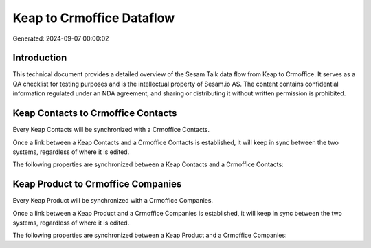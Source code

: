 ==========================
Keap to Crmoffice Dataflow
==========================

Generated: 2024-09-07 00:00:02

Introduction
------------

This technical document provides a detailed overview of the Sesam Talk data flow from Keap to Crmoffice. It serves as a QA checklist for testing purposes and is the intellectual property of Sesam.io AS. The content contains confidential information regulated under an NDA agreement, and sharing or distributing it without written permission is prohibited.

Keap Contacts to Crmoffice Contacts
-----------------------------------
Every Keap Contacts will be synchronized with a Crmoffice Contacts.

Once a link between a Keap Contacts and a Crmoffice Contacts is established, it will keep in sync between the two systems, regardless of where it is edited.

The following properties are synchronized between a Keap Contacts and a Crmoffice Contacts:

.. list-table::
   :header-rows: 1

   * - Keap Contacts Property
     - Crmoffice Contacts Property
     - Crmoffice Data Type


Keap Product to Crmoffice Companies
-----------------------------------
Every Keap Product will be synchronized with a Crmoffice Companies.

Once a link between a Keap Product and a Crmoffice Companies is established, it will keep in sync between the two systems, regardless of where it is edited.

The following properties are synchronized between a Keap Product and a Crmoffice Companies:

.. list-table::
   :header-rows: 1

   * - Keap Product Property
     - Crmoffice Companies Property
     - Crmoffice Data Type

